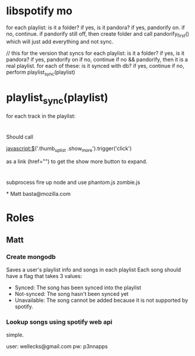 

* libspotify mo
  for each playlist: is it a folder? 
    if yes, is it pandora? 
      if yes, pandorify on.
      if no, continue.
  if pandorify still off, then create folder and call pandorify_first() which will
  just add everything and not sync.

  // this for the version that syncs
  for each playlist: is it a folder? 
    if yes, is it pandora? 
      if yes, pandorify on
      if no, continue
    if no && pandorify, then it is a real playlist. for each of these: is it synced with db?
      if yes, continue
      if no, perform playlist_sync(playlist)

* playlist_sync(playlist)
  for each track in the playlist: 

* 
Should call 

javascript:$('.thumb_up_list .show_more').trigger('click')

as a link (href="") to get the show more button to expand. 

* 
subprocess
fire up node and use phantom.js zombie.js 

*
Matt 
basta@mozilla.com

* Roles
** Matt
*** Create mongodb
    Saves a user's playlist info and songs in each playlist
    Each song should have a flag that takes 3 values: 
      - Synced: The song has been synced into the playlist
      - Not-synced: The song hasn't been synced yet
      - Unavailable: The song cannot be added because it is not
        supported by spotify. 
*** Lookup songs using spotify web api
    simple.

user: wellecks@gmail.com
pw: p3nnapps
